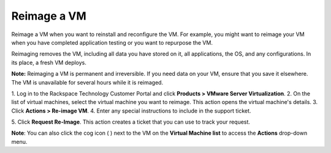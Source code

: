 .. _reimage-a-vm:



============
Reimage a VM
============

Reimage a VM when you want to reinstall and reconfigure the VM.
For example, you might want to reimage your VM when you have completed
application testing or you want to repurpose the VM.

Reimaging removes the VM, including all data you have stored on it,
all applications, the OS, and any configurations. In its place,
a fresh VM deploys.

**Note:** Reimaging a VM is permanent and irreversible. If you need data
on your VM, ensure that you save it elsewhere. The VM is unavailable
for several hours while it is reimaged.

1. Log in to the Rackspace Technology Customer Portal and click
**Products > VMware Server Virtualization**.
2. On the list of virtual machines, select the virtual machine
you want to reimage.
This action opens the virtual machine's details.
3. Click **Actions > Re-image VM**.
4. Enter any special instructions to include in the support ticket.

5. Click **Request Re-Image**.
This action creates a ticket that you can use to track your request.

**Note**: You can also click the cog icon ( ) next to the VM on the
**Virtual Machine list** to access the **Actions** drop-down menu.

